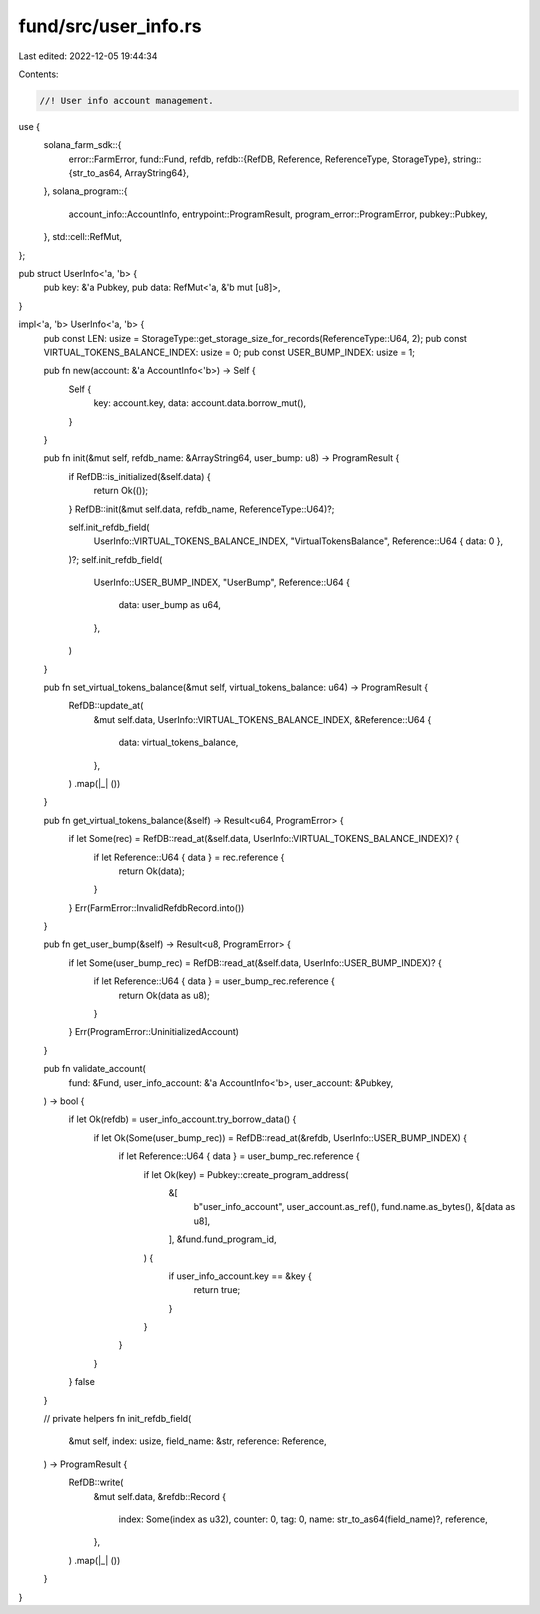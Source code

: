 fund/src/user_info.rs
=====================

Last edited: 2022-12-05 19:44:34

Contents:

.. code-block:: rs

    //! User info account management.

use {
    solana_farm_sdk::{
        error::FarmError,
        fund::Fund,
        refdb,
        refdb::{RefDB, Reference, ReferenceType, StorageType},
        string::{str_to_as64, ArrayString64},
    },
    solana_program::{
        account_info::AccountInfo, entrypoint::ProgramResult, program_error::ProgramError,
        pubkey::Pubkey,
    },
    std::cell::RefMut,
};

pub struct UserInfo<'a, 'b> {
    pub key: &'a Pubkey,
    pub data: RefMut<'a, &'b mut [u8]>,
}

impl<'a, 'b> UserInfo<'a, 'b> {
    pub const LEN: usize = StorageType::get_storage_size_for_records(ReferenceType::U64, 2);
    pub const VIRTUAL_TOKENS_BALANCE_INDEX: usize = 0;
    pub const USER_BUMP_INDEX: usize = 1;

    pub fn new(account: &'a AccountInfo<'b>) -> Self {
        Self {
            key: account.key,
            data: account.data.borrow_mut(),
        }
    }

    pub fn init(&mut self, refdb_name: &ArrayString64, user_bump: u8) -> ProgramResult {
        if RefDB::is_initialized(&self.data) {
            return Ok(());
        }
        RefDB::init(&mut self.data, refdb_name, ReferenceType::U64)?;

        self.init_refdb_field(
            UserInfo::VIRTUAL_TOKENS_BALANCE_INDEX,
            "VirtualTokensBalance",
            Reference::U64 { data: 0 },
        )?;
        self.init_refdb_field(
            UserInfo::USER_BUMP_INDEX,
            "UserBump",
            Reference::U64 {
                data: user_bump as u64,
            },
        )
    }

    pub fn set_virtual_tokens_balance(&mut self, virtual_tokens_balance: u64) -> ProgramResult {
        RefDB::update_at(
            &mut self.data,
            UserInfo::VIRTUAL_TOKENS_BALANCE_INDEX,
            &Reference::U64 {
                data: virtual_tokens_balance,
            },
        )
        .map(|_| ())
    }

    pub fn get_virtual_tokens_balance(&self) -> Result<u64, ProgramError> {
        if let Some(rec) = RefDB::read_at(&self.data, UserInfo::VIRTUAL_TOKENS_BALANCE_INDEX)? {
            if let Reference::U64 { data } = rec.reference {
                return Ok(data);
            }
        }
        Err(FarmError::InvalidRefdbRecord.into())
    }

    pub fn get_user_bump(&self) -> Result<u8, ProgramError> {
        if let Some(user_bump_rec) = RefDB::read_at(&self.data, UserInfo::USER_BUMP_INDEX)? {
            if let Reference::U64 { data } = user_bump_rec.reference {
                return Ok(data as u8);
            }
        }
        Err(ProgramError::UninitializedAccount)
    }

    pub fn validate_account(
        fund: &Fund,
        user_info_account: &'a AccountInfo<'b>,
        user_account: &Pubkey,
    ) -> bool {
        if let Ok(refdb) = user_info_account.try_borrow_data() {
            if let Ok(Some(user_bump_rec)) = RefDB::read_at(&refdb, UserInfo::USER_BUMP_INDEX) {
                if let Reference::U64 { data } = user_bump_rec.reference {
                    if let Ok(key) = Pubkey::create_program_address(
                        &[
                            b"user_info_account",
                            user_account.as_ref(),
                            fund.name.as_bytes(),
                            &[data as u8],
                        ],
                        &fund.fund_program_id,
                    ) {
                        if user_info_account.key == &key {
                            return true;
                        }
                    }
                }
            }
        }
        false
    }

    // private helpers
    fn init_refdb_field(
        &mut self,
        index: usize,
        field_name: &str,
        reference: Reference,
    ) -> ProgramResult {
        RefDB::write(
            &mut self.data,
            &refdb::Record {
                index: Some(index as u32),
                counter: 0,
                tag: 0,
                name: str_to_as64(field_name)?,
                reference,
            },
        )
        .map(|_| ())
    }
}


